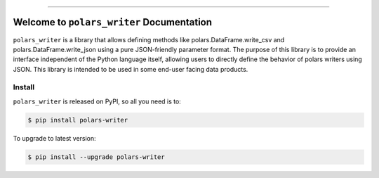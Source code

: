 
.. image:: https://readthedocs.org/projects/polars-writer/badge/?version=latest
    :target: https://polars-writer.readthedocs.io/en/latest/
    :alt: Documentation Status

.. image:: https://github.com/MacHu-GWU/polars_writer-project/actions/workflows/main.yml/badge.svg
    :target: https://github.com/MacHu-GWU/polars_writer-project/actions?query=workflow:CI

.. image:: https://codecov.io/gh/MacHu-GWU/polars_writer-project/branch/main/graph/badge.svg
    :target: https://codecov.io/gh/MacHu-GWU/polars_writer-project

.. image:: https://img.shields.io/pypi/v/polars-writer.svg
    :target: https://pypi.python.org/pypi/polars-writer

.. image:: https://img.shields.io/pypi/l/polars-writer.svg
    :target: https://pypi.python.org/pypi/polars-writer

.. image:: https://img.shields.io/pypi/pyversions/polars-writer.svg
    :target: https://pypi.python.org/pypi/polars-writer

.. image:: https://img.shields.io/badge/Release_History!--None.svg?style=social
    :target: https://github.com/MacHu-GWU/polars_writer-project/blob/main/release-history.rst

.. image:: https://img.shields.io/badge/STAR_Me_on_GitHub!--None.svg?style=social
    :target: https://github.com/MacHu-GWU/polars_writer-project

------

.. image:: https://img.shields.io/badge/Link-Document-blue.svg
    :target: https://polars-writer.readthedocs.io/en/latest/

.. image:: https://img.shields.io/badge/Link-API-blue.svg
    :target: https://polars-writer.readthedocs.io/en/latest/py-modindex.html

.. image:: https://img.shields.io/badge/Link-Install-blue.svg
    :target: `install`_

.. image:: https://img.shields.io/badge/Link-GitHub-blue.svg
    :target: https://github.com/MacHu-GWU/polars_writer-project

.. image:: https://img.shields.io/badge/Link-Submit_Issue-blue.svg
    :target: https://github.com/MacHu-GWU/polars_writer-project/issues

.. image:: https://img.shields.io/badge/Link-Request_Feature-blue.svg
    :target: https://github.com/MacHu-GWU/polars_writer-project/issues

.. image:: https://img.shields.io/badge/Link-Download-blue.svg
    :target: https://pypi.org/pypi/polars-writer#files


Welcome to ``polars_writer`` Documentation
==============================================================================
.. .. image:: https://polars-writer.readthedocs.io/en/latest/_static/polars_writer-logo.png
    :target: https://polars-writer.readthedocs.io/en/latest/

``polars_writer`` is a library that allows defining methods like polars.DataFrame.write_csv and polars.DataFrame.write_json using a pure JSON-friendly parameter format. The purpose of this library is to provide an interface independent of the Python language itself, allowing users to directly define the behavior of polars writers using JSON. This library is intended to be used in some end-user facing data products.


.. _install:

Install
------------------------------------------------------------------------------

``polars_writer`` is released on PyPI, so all you need is to:

.. code-block:: console

    $ pip install polars-writer

To upgrade to latest version:

.. code-block:: console

    $ pip install --upgrade polars-writer
